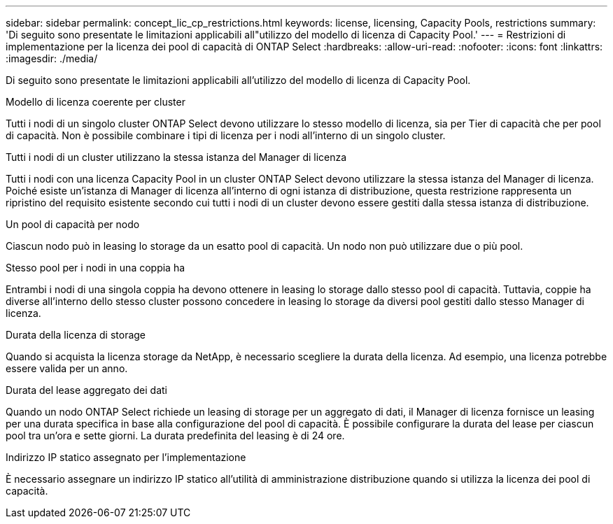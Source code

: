 ---
sidebar: sidebar 
permalink: concept_lic_cp_restrictions.html 
keywords: license, licensing, Capacity Pools, restrictions 
summary: 'Di seguito sono presentate le limitazioni applicabili all"utilizzo del modello di licenza di Capacity Pool.' 
---
= Restrizioni di implementazione per la licenza dei pool di capacità di ONTAP Select
:hardbreaks:
:allow-uri-read: 
:nofooter: 
:icons: font
:linkattrs: 
:imagesdir: ./media/


[role="lead"]
Di seguito sono presentate le limitazioni applicabili all'utilizzo del modello di licenza di Capacity Pool.

.Modello di licenza coerente per cluster
Tutti i nodi di un singolo cluster ONTAP Select devono utilizzare lo stesso modello di licenza, sia per Tier di capacità che per pool di capacità. Non è possibile combinare i tipi di licenza per i nodi all'interno di un singolo cluster.

.Tutti i nodi di un cluster utilizzano la stessa istanza del Manager di licenza
Tutti i nodi con una licenza Capacity Pool in un cluster ONTAP Select devono utilizzare la stessa istanza del Manager di licenza. Poiché esiste un'istanza di Manager di licenza all'interno di ogni istanza di distribuzione, questa restrizione rappresenta un ripristino del requisito esistente secondo cui tutti i nodi di un cluster devono essere gestiti dalla stessa istanza di distribuzione.

.Un pool di capacità per nodo
Ciascun nodo può in leasing lo storage da un esatto pool di capacità. Un nodo non può utilizzare due o più pool.

.Stesso pool per i nodi in una coppia ha
Entrambi i nodi di una singola coppia ha devono ottenere in leasing lo storage dallo stesso pool di capacità. Tuttavia, coppie ha diverse all'interno dello stesso cluster possono concedere in leasing lo storage da diversi pool gestiti dallo stesso Manager di licenza.

.Durata della licenza di storage
Quando si acquista la licenza storage da NetApp, è necessario scegliere la durata della licenza. Ad esempio, una licenza potrebbe essere valida per un anno.

.Durata del lease aggregato dei dati
Quando un nodo ONTAP Select richiede un leasing di storage per un aggregato di dati, il Manager di licenza fornisce un leasing per una durata specifica in base alla configurazione del pool di capacità. È possibile configurare la durata del lease per ciascun pool tra un'ora e sette giorni. La durata predefinita del leasing è di 24 ore.

.Indirizzo IP statico assegnato per l'implementazione
È necessario assegnare un indirizzo IP statico all'utilità di amministrazione distribuzione quando si utilizza la licenza dei pool di capacità.
